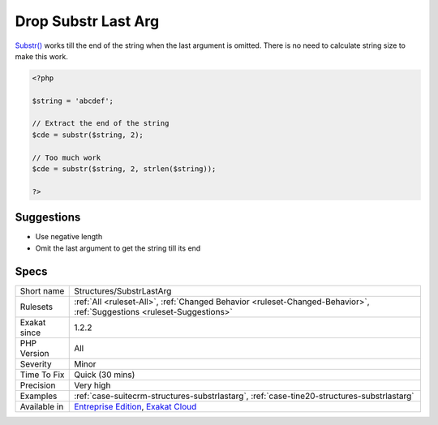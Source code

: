 .. _structures-substrlastarg:

.. _drop-substr-last-arg:

Drop Substr Last Arg
++++++++++++++++++++

.. meta::
	:description:
		Drop Substr Last Arg: Substr() works till the end of the string when the last argument is omitted.
	:twitter:card: summary_large_image
	:twitter:site: @exakat
	:twitter:title: Drop Substr Last Arg
	:twitter:description: Drop Substr Last Arg: Substr() works till the end of the string when the last argument is omitted
	:twitter:creator: @exakat
	:twitter:image:src: https://www.exakat.io/wp-content/uploads/2020/06/logo-exakat.png
	:og:image: https://www.exakat.io/wp-content/uploads/2020/06/logo-exakat.png
	:og:title: Drop Substr Last Arg
	:og:type: article
	:og:description: Substr() works till the end of the string when the last argument is omitted
	:og:url: https://php-tips.readthedocs.io/en/latest/tips/Structures/SubstrLastArg.html
	:og:locale: en
`Substr() <https://www.php.net/substr>`_ works till the end of the string when the last argument is omitted. There is no need to calculate string size to make this work.

.. code-block:: php
   
   <?php
   
   $string = 'abcdef';
   
   // Extract the end of the string
   $cde = substr($string, 2);
   
   // Too much work
   $cde = substr($string, 2, strlen($string));
   
   ?>

Suggestions
___________

* Use negative length
* Omit the last argument to get the string till its end




Specs
_____

+--------------+-------------------------------------------------------------------------------------------------------------------------+
| Short name   | Structures/SubstrLastArg                                                                                                |
+--------------+-------------------------------------------------------------------------------------------------------------------------+
| Rulesets     | :ref:`All <ruleset-All>`, :ref:`Changed Behavior <ruleset-Changed-Behavior>`, :ref:`Suggestions <ruleset-Suggestions>`  |
+--------------+-------------------------------------------------------------------------------------------------------------------------+
| Exakat since | 1.2.2                                                                                                                   |
+--------------+-------------------------------------------------------------------------------------------------------------------------+
| PHP Version  | All                                                                                                                     |
+--------------+-------------------------------------------------------------------------------------------------------------------------+
| Severity     | Minor                                                                                                                   |
+--------------+-------------------------------------------------------------------------------------------------------------------------+
| Time To Fix  | Quick (30 mins)                                                                                                         |
+--------------+-------------------------------------------------------------------------------------------------------------------------+
| Precision    | Very high                                                                                                               |
+--------------+-------------------------------------------------------------------------------------------------------------------------+
| Examples     | :ref:`case-suitecrm-structures-substrlastarg`, :ref:`case-tine20-structures-substrlastarg`                              |
+--------------+-------------------------------------------------------------------------------------------------------------------------+
| Available in | `Entreprise Edition <https://www.exakat.io/entreprise-edition>`_, `Exakat Cloud <https://www.exakat.io/exakat-cloud/>`_ |
+--------------+-------------------------------------------------------------------------------------------------------------------------+


